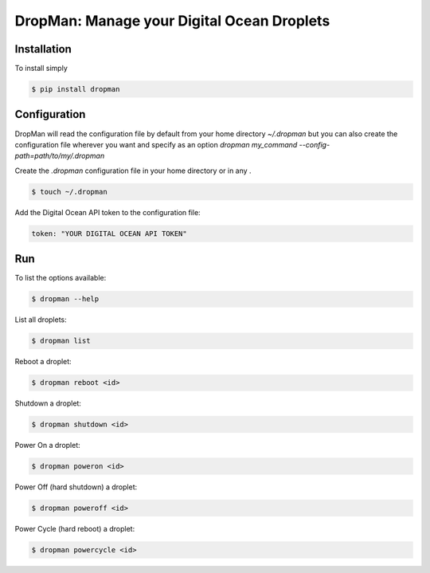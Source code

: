 DropMan: Manage your Digital Ocean Droplets
===========================================

Installation
------------

To install simply

.. code-block:: bash

    $ pip install dropman

Configuration
-------------

DropMan will read the configuration file by default from your home directory `~/.dropman` but you can also create
the configuration file wherever you want and specify as an option `dropman my_command --config-path=path/to/my/.dropman`

Create the `.dropman` configuration file in your home directory or in any .

.. code-block:: bash

    $ touch ~/.dropman

Add the Digital Ocean API token to the configuration file:

.. code-block:: yaml

    token: "YOUR DIGITAL OCEAN API TOKEN"

Run
------------

To list the options available:

.. code-block:: bash

    $ dropman --help

List all droplets:

.. code-block:: bash

    $ dropman list

Reboot a droplet:

.. code-block:: bash

    $ dropman reboot <id>

Shutdown a droplet:

.. code-block:: bash

    $ dropman shutdown <id>

Power On a droplet:

.. code-block:: bash

    $ dropman poweron <id>

Power Off (hard shutdown) a droplet:

.. code-block:: bash

    $ dropman poweroff <id>

Power Cycle (hard reboot)  a droplet:

.. code-block:: bash

    $ dropman powercycle <id>
